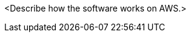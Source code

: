 // Replace the content in <>
// Briefly describe the software. Use consistent and clear branding. 
// Include the benefits of using the software on AWS, and provide details on usage scenarios.

<Describe how the software works on AWS.>

